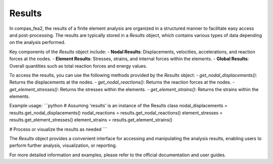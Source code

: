 ******************************************************************************
Results
******************************************************************************

In compas_fea2, the results of a finite element analysis are organized in a structured manner to facilitate easy access and post-processing. The results are typically stored in a `Results` object, which contains various types of data depending on the analysis performed.

Key components of the `Results` object include:
- **Nodal Results**: Displacements, velocities, accelerations, and reaction forces at the nodes.
- **Element Results**: Stresses, strains, and internal forces within the elements.
- **Global Results**: Overall quantities such as total reaction forces and energy values.

To access the results, you can use the following methods provided by the `Results` object:
- `get_nodal_displacements()`: Returns the displacements at the nodes.
- `get_nodal_reactions()`: Returns the reaction forces at the nodes.
- `get_element_stresses()`: Returns the stresses within the elements.
- `get_element_strains()`: Returns the strains within the elements.

Example usage:
```python
# Assuming 'results' is an instance of the Results class
nodal_displacements = results.get_nodal_displacements()
nodal_reactions = results.get_nodal_reactions()
element_stresses = results.get_element_stresses()
element_strains = results.get_element_strains()

# Process or visualize the results as needed
```

The `Results` object provides a convenient interface for accessing and manipulating the analysis results, enabling users to perform further analysis, visualization, or reporting.

For more detailed information and examples, please refer to the official documentation and user guides.
